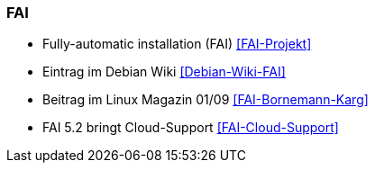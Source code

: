// Datei: ./praxis/automatisierte-installation/fai.adoc

// Baustelle: Notizen

=== FAI ===

* Fully-automatic installation (FAI) <<FAI-Projekt>>
* Eintrag im Debian Wiki <<Debian-Wiki-FAI>>
* Beitrag im Linux Magazin 01/09 <<FAI-Bornemann-Karg>>
* FAI 5.2 bringt Cloud-Support <<FAI-Cloud-Support>>

// Datei (Ende): ./praxis/automatisierte-installation/fai.adoc

